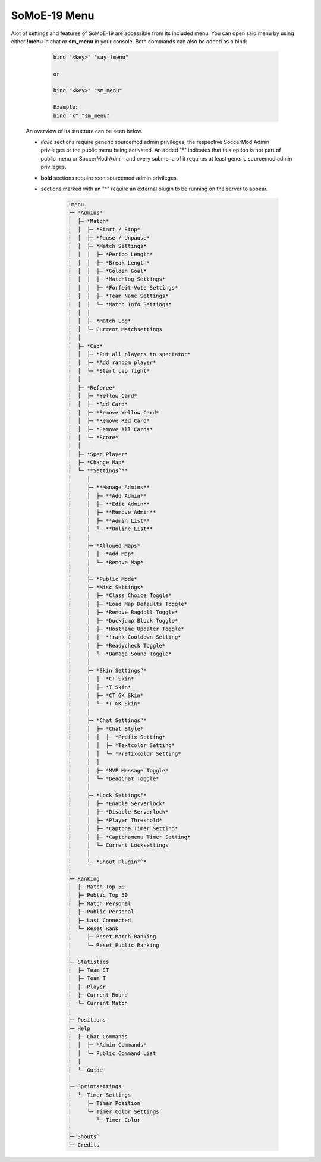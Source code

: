.. _mainmenu:

=============
SoMoE-19 Menu
=============

Alot of settings and features of SoMoE-19 are accessible from its included menu. You can open said menu by using either **!menu** in chat or **sm_menu** in your console. Both commands can also be added as a bind:

	.. code-block::
		
		bind "<key>" "say !menu"
		
		or
		
		bind "<key>" "sm_menu"
		
		Example:
		bind "k" "sm_menu"

 An overview of its structure can be seen below.
 
 - *italic* sections require generic sourcemod admin privileges, the respective SoccerMod Admin privileges or the public menu being activated. An added "°" indicates that this option is not part of public menu or SoccerMod Admin and every submenu of it requires at least generic sourcemod admin privileges.
 - **bold** sections require rcon sourcemod admin privileges.
 - sections marked with an "^" require an external plugin to be running on the server to appear.

	.. code-block:: none
		
		!menu
		├─ *Admins*
		│  ├─ *Match*
		│  │  ├─ *Start / Stop*
		│  │  ├─ *Pause / Unpause*
		│  │  ├─ *Match Settings*
		│  │  │  ├─ *Period Length*
		│  │  │  ├─ *Break Length*
		│  │  │  ├─ *Golden Goal*
		│  │  │  ├─ *Matchlog Settings*
		│  │  │  ├─ *Forfeit Vote Settings*
		│  │  │  ├─ *Team Name Settings*
		│  │  │  └─ *Match Info Settings*
		│  │  │
		│  │  ├─ *Match Log*
		│  │  └─ Current Matchsettings
		│  │
		│  ├─ *Cap*
		│  │  ├─ *Put all players to spectator*
		│  │  ├─ *Add random player*
		│  │  └─ *Start cap fight*
		│  │
		│  ├─ *Referee*
		│  │  ├─ *Yellow Card*
		│  │  ├─ *Red Card*
		│  │  ├─ *Remove Yellow Card*
		│  │  ├─ *Remove Red Card*
		│  │  ├─ *Remove All Cards*
		│  │  └─ *Score*
		│  │
		│  ├─ *Spec Player*
		│  ├─ *Change Map*
		│  └─ **Settings°**
		│     │
		│     ├─ **Manage Admins**
		│     │  ├─ **Add Admin**
		│     │  ├─ **Edit Admin**
		│     │  ├─ **Remove Admin**
		│     │  ├─ **Admin List**
		│     │  └─ **Online List**
		│     │ 
		│     ├─ *Allowed Maps*
		│     │  ├─ *Add Map*
		│     │  └─ *Remove Map*
		│     │
		│     ├─ *Public Mode*
		│     ├─ *Misc Settings*
		│     │  ├─ *Class Choice Toggle*
		│     │  ├─ *Load Map Defaults Toggle*
		│     │  ├─ *Remove Ragdoll Toggle*
		│     │  ├─ *Duckjump Block Toggle*
		│     │  ├─ *Hostname Updater Toggle*
		│     │  ├─ *!rank Cooldown Setting*
		│     │  ├─ *Readycheck Toggle*
		│     │  └─ *Damage Sound Toggle*
		│     │  
		│     ├─ *Skin Settings°*
		│     │  ├─ *CT Skin*
		│     │  ├─ *T Skin*
		│     │  ├─ *CT GK Skin*
		│     │  └─ *T GK Skin*
		│     │
		│     ├─ *Chat Settings°*
		│     │  ├─ *Chat Style*
		│     │  │  ├─ *Prefix Setting*
		│     │  │  ├─ *Textcolor Setting*
		│     │  │  └─ *Prefixcolor Setting*
		│     │  │
		│     │  ├─ *MVP Message Toggle*
		│     │  └─ *DeadChat Toggle*
		│     │
		│     ├─ *Lock Settings°*
		│     │  ├─ *Enable Serverlock*
		│     │  ├─ *Disable Serverlock*
		│     │  ├─ *Player Threshold*
		│     │  ├─ *Captcha Timer Setting*
		│     │  ├─ *Captchamenu Timer Setting*
		│     │  └─ Current Locksettings
		│     │
		│     └─ *Shout Plugin°^*
		│
		├─ Ranking
		│  ├─ Match Top 50
		│  ├─ Public Top 50
		│  ├─ Match Personal
		│  ├─ Public Personal
		│  ├─ Last Connected
		│  └─ Reset Rank
		│     ├─ Reset Match Ranking
		│     └─ Reset Public Ranking
		│
		├─ Statistics
		│  ├─ Team CT
		│  ├─ Team T
		│  ├─ Player
		│  ├─ Current Round
		│  └─ Current Match
		│
		├─ Positions
		├─ Help
		│  ├─ Chat Commands
		│  │  ├─ *Admin Commands*
		│  │  └─ Public Command List
		│  │
		│  └─ Guide
		│
		├─ Sprintsettings
		│  └─ Timer Settings
		│     ├─ Timer Position
		│     └─ Timer Color Settings
		│        └─ Timer Color
		│
		├─ Shouts^
		└─ Credits
